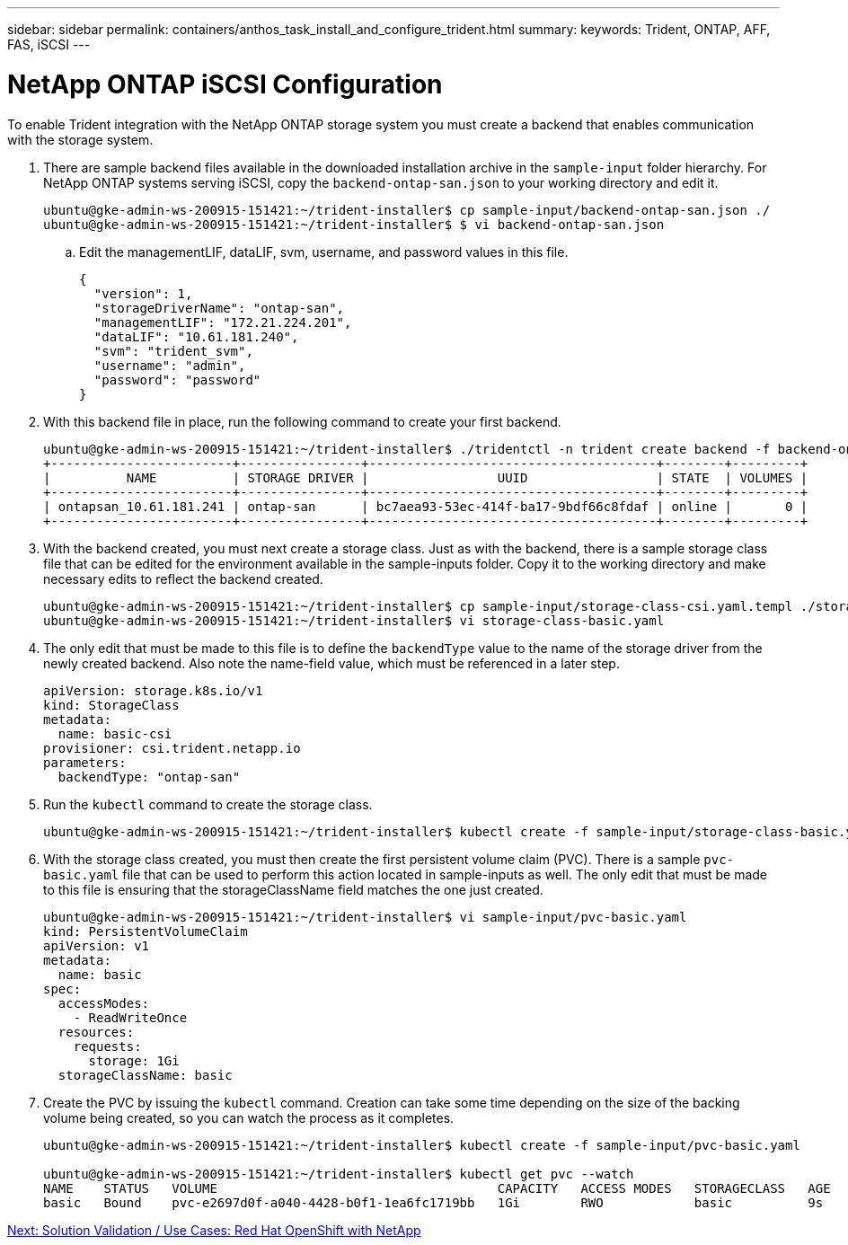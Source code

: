 ---
sidebar: sidebar
permalink: containers/anthos_task_install_and_configure_trident.html
summary:
keywords: Trident, ONTAP, AFF, FAS, iSCSI
---

= NetApp ONTAP iSCSI Configuration

:hardbreaks:
:nofooter:
:icons: font
:linkattrs:
:imagesdir: ./../media/

To enable Trident integration with the NetApp ONTAP storage system you must create a backend that enables communication with the storage system.

. There are sample backend files available in the downloaded installation archive in the `sample-input` folder hierarchy. For NetApp ONTAP systems serving iSCSI, copy the `backend-ontap-san.json` to your working directory and edit it.
+
----
ubuntu@gke-admin-ws-200915-151421:~/trident-installer$ cp sample-input/backend-ontap-san.json ./
ubuntu@gke-admin-ws-200915-151421:~/trident-installer$ $ vi backend-ontap-san.json
----

.. Edit the managementLIF, dataLIF, svm, username, and password values in this file.
+
----
{
  "version": 1,
  "storageDriverName": "ontap-san",
  "managementLIF": "172.21.224.201",
  "dataLIF": "10.61.181.240",
  "svm": "trident_svm",
  "username": "admin",
  "password": "password"
}
----
+
. With this backend file in place, run the following command to create your first backend.
+
----
ubuntu@gke-admin-ws-200915-151421:~/trident-installer$ ./tridentctl -n trident create backend -f backend-ontap-san.json
+------------------------+----------------+--------------------------------------+--------+---------+
|          NAME          | STORAGE DRIVER |                 UUID                 | STATE  | VOLUMES |
+------------------------+----------------+--------------------------------------+--------+---------+
| ontapsan_10.61.181.241 | ontap-san      | bc7aea93-53ec-414f-ba17-9bdf66c8fdaf | online |       0 |
+------------------------+----------------+--------------------------------------+--------+---------+
----

. With the backend created, you must next create a storage class. Just as with the backend, there is a sample storage class file that can be edited for the environment available in the sample-inputs folder. Copy it to the working directory and make necessary edits to reflect the backend created.
+
----
ubuntu@gke-admin-ws-200915-151421:~/trident-installer$ cp sample-input/storage-class-csi.yaml.templ ./storage-class-basic.yaml
ubuntu@gke-admin-ws-200915-151421:~/trident-installer$ vi storage-class-basic.yaml
----

. The only edit that must be made to this file is to define the `backendType` value to the name of the storage driver from the newly created backend. Also note the name-field value, which must be referenced in a later step.
+

----
apiVersion: storage.k8s.io/v1
kind: StorageClass
metadata:
  name: basic-csi
provisioner: csi.trident.netapp.io
parameters:
  backendType: "ontap-san"
----

. Run the `kubectl` command to create the storage class.
+
----
ubuntu@gke-admin-ws-200915-151421:~/trident-installer$ kubectl create -f sample-input/storage-class-basic.yaml
----

. With the storage class created, you must then create the first persistent volume claim (PVC). There is a sample `pvc-basic.yaml` file that can be used to perform this action located in sample-inputs as well. The only edit that must be made to this file is ensuring that the storageClassName field matches the one just created.
+
----
ubuntu@gke-admin-ws-200915-151421:~/trident-installer$ vi sample-input/pvc-basic.yaml
kind: PersistentVolumeClaim
apiVersion: v1
metadata:
  name: basic
spec:
  accessModes:
    - ReadWriteOnce
  resources:
    requests:
      storage: 1Gi
  storageClassName: basic
----

. Create the PVC by issuing the `kubectl` command. Creation can take some time depending on the size of the backing volume being created, so you can watch the process as it completes.
+
----
ubuntu@gke-admin-ws-200915-151421:~/trident-installer$ kubectl create -f sample-input/pvc-basic.yaml

ubuntu@gke-admin-ws-200915-151421:~/trident-installer$ kubectl get pvc --watch
NAME    STATUS   VOLUME                                     CAPACITY   ACCESS MODES   STORAGECLASS   AGE
basic   Bound    pvc-e2697d0f-a040-4428-b0f1-1ea6fc1719bb   1Gi        RWO            basic          9s
----
+


link:rh-os-n_use_cases.html[Next: Solution Validation / Use Cases: Red Hat OpenShift with NetApp]

